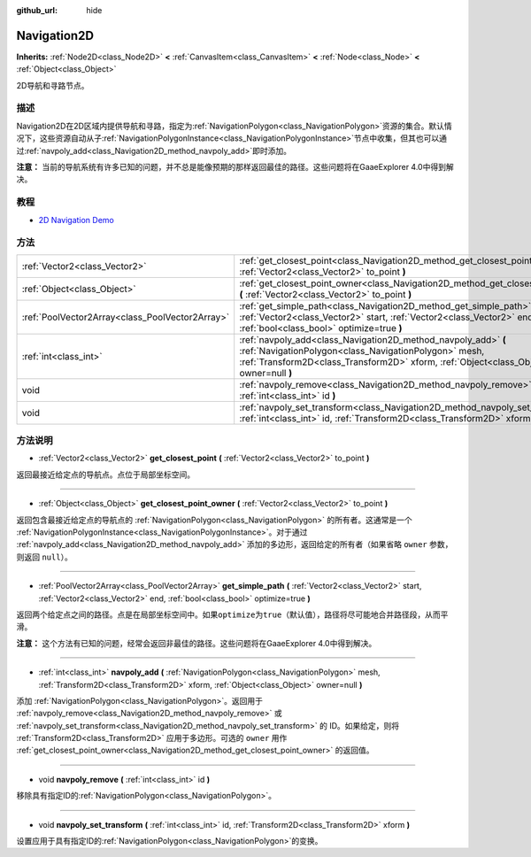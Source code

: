 :github_url: hide

.. Generated automatically by doc/tools/make_rst.py in GaaeExplorer's source tree.
.. DO NOT EDIT THIS FILE, but the Navigation2D.xml source instead.
.. The source is found in doc/classes or modules/<name>/doc_classes.

.. _class_Navigation2D:

Navigation2D
============

**Inherits:** :ref:`Node2D<class_Node2D>` **<** :ref:`CanvasItem<class_CanvasItem>` **<** :ref:`Node<class_Node>` **<** :ref:`Object<class_Object>`

2D导航和寻路节点。

描述
----

Navigation2D在2D区域内提供导航和寻路，指定为\ :ref:`NavigationPolygon<class_NavigationPolygon>`\ 资源的集合。默认情况下，这些资源自动从子\ :ref:`NavigationPolygonInstance<class_NavigationPolygonInstance>`\ 节点中收集，但其也可以通过\ :ref:`navpoly_add<class_Navigation2D_method_navpoly_add>`\ 即时添加。

\ **注意：** 当前的导航系统有许多已知的问题，并不总是能像预期的那样返回最佳的路径。这些问题将在GaaeExplorer 4.0中得到解决。

教程
----

- `2D Navigation Demo <https://godotengine.org/asset-library/asset/117>`__

方法
----

+-------------------------------------------------+-------------------------------------------------------------------------------------------------------------------------------------------------------------------------------------------------------------------+
| :ref:`Vector2<class_Vector2>`                   | :ref:`get_closest_point<class_Navigation2D_method_get_closest_point>` **(** :ref:`Vector2<class_Vector2>` to_point **)**                                                                                          |
+-------------------------------------------------+-------------------------------------------------------------------------------------------------------------------------------------------------------------------------------------------------------------------+
| :ref:`Object<class_Object>`                     | :ref:`get_closest_point_owner<class_Navigation2D_method_get_closest_point_owner>` **(** :ref:`Vector2<class_Vector2>` to_point **)**                                                                              |
+-------------------------------------------------+-------------------------------------------------------------------------------------------------------------------------------------------------------------------------------------------------------------------+
| :ref:`PoolVector2Array<class_PoolVector2Array>` | :ref:`get_simple_path<class_Navigation2D_method_get_simple_path>` **(** :ref:`Vector2<class_Vector2>` start, :ref:`Vector2<class_Vector2>` end, :ref:`bool<class_bool>` optimize=true **)**                       |
+-------------------------------------------------+-------------------------------------------------------------------------------------------------------------------------------------------------------------------------------------------------------------------+
| :ref:`int<class_int>`                           | :ref:`navpoly_add<class_Navigation2D_method_navpoly_add>` **(** :ref:`NavigationPolygon<class_NavigationPolygon>` mesh, :ref:`Transform2D<class_Transform2D>` xform, :ref:`Object<class_Object>` owner=null **)** |
+-------------------------------------------------+-------------------------------------------------------------------------------------------------------------------------------------------------------------------------------------------------------------------+
| void                                            | :ref:`navpoly_remove<class_Navigation2D_method_navpoly_remove>` **(** :ref:`int<class_int>` id **)**                                                                                                              |
+-------------------------------------------------+-------------------------------------------------------------------------------------------------------------------------------------------------------------------------------------------------------------------+
| void                                            | :ref:`navpoly_set_transform<class_Navigation2D_method_navpoly_set_transform>` **(** :ref:`int<class_int>` id, :ref:`Transform2D<class_Transform2D>` xform **)**                                                   |
+-------------------------------------------------+-------------------------------------------------------------------------------------------------------------------------------------------------------------------------------------------------------------------+

方法说明
--------

.. _class_Navigation2D_method_get_closest_point:

- :ref:`Vector2<class_Vector2>` **get_closest_point** **(** :ref:`Vector2<class_Vector2>` to_point **)**

返回最接近给定点的导航点。点位于局部坐标空间。

----

.. _class_Navigation2D_method_get_closest_point_owner:

- :ref:`Object<class_Object>` **get_closest_point_owner** **(** :ref:`Vector2<class_Vector2>` to_point **)**

返回包含最接近给定点的导航点的 :ref:`NavigationPolygon<class_NavigationPolygon>` 的所有者。这通常是一个 :ref:`NavigationPolygonInstance<class_NavigationPolygonInstance>`\ 。对于通过 :ref:`navpoly_add<class_Navigation2D_method_navpoly_add>` 添加的多边形，返回给定的所有者（如果省略 ``owner`` 参数，则返回 ``null``\ ）。

----

.. _class_Navigation2D_method_get_simple_path:

- :ref:`PoolVector2Array<class_PoolVector2Array>` **get_simple_path** **(** :ref:`Vector2<class_Vector2>` start, :ref:`Vector2<class_Vector2>` end, :ref:`bool<class_bool>` optimize=true **)**

返回两个给定点之间的路径。点是在局部坐标空间中。如果\ ``optimize``\ 为\ ``true``\ （默认值），路径将尽可能地合并路径段，从而平滑。

\ **注意：** 这个方法有已知的问题，经常会返回非最佳的路径。这些问题将在GaaeExplorer 4.0中得到解决。

----

.. _class_Navigation2D_method_navpoly_add:

- :ref:`int<class_int>` **navpoly_add** **(** :ref:`NavigationPolygon<class_NavigationPolygon>` mesh, :ref:`Transform2D<class_Transform2D>` xform, :ref:`Object<class_Object>` owner=null **)**

添加 :ref:`NavigationPolygon<class_NavigationPolygon>`\ 。返回用于 :ref:`navpoly_remove<class_Navigation2D_method_navpoly_remove>` 或 :ref:`navpoly_set_transform<class_Navigation2D_method_navpoly_set_transform>` 的 ID。如果给定，则将 :ref:`Transform2D<class_Transform2D>` 应用于多边形。可选的 ``owner`` 用作 :ref:`get_closest_point_owner<class_Navigation2D_method_get_closest_point_owner>` 的返回值。

----

.. _class_Navigation2D_method_navpoly_remove:

- void **navpoly_remove** **(** :ref:`int<class_int>` id **)**

移除具有指定ID的\ :ref:`NavigationPolygon<class_NavigationPolygon>`\ 。

----

.. _class_Navigation2D_method_navpoly_set_transform:

- void **navpoly_set_transform** **(** :ref:`int<class_int>` id, :ref:`Transform2D<class_Transform2D>` xform **)**

设置应用于具有指定ID的\ :ref:`NavigationPolygon<class_NavigationPolygon>`\ 的变换。

.. |virtual| replace:: :abbr:`virtual (This method should typically be overridden by the user to have any effect.)`
.. |const| replace:: :abbr:`const (This method has no side effects. It doesn't modify any of the instance's member variables.)`
.. |vararg| replace:: :abbr:`vararg (This method accepts any number of arguments after the ones described here.)`
